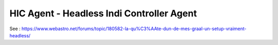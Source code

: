 ==========================================
HIC Agent - Headless Indi Controller Agent
==========================================

See :
https://www.webastro.net/forums/topic/180582-la-qu%C3%AAte-dun-de-mes-graal-un-setup-vraiment-headless/
